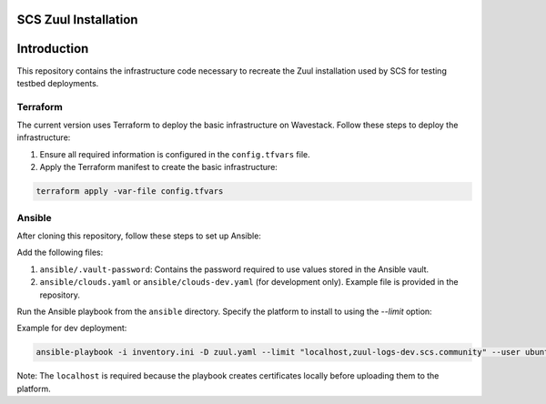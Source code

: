 SCS Zuul Installation
=====================

Introduction
============

This repository contains the infrastructure code necessary to recreate the Zuul installation used by SCS for testing testbed deployments.

Terraform
^^^^^^^^^

The current version uses Terraform to deploy the basic infrastructure on Wavestack. Follow these steps to deploy the infrastructure:

1. Ensure all required information is configured in the ``config.tfvars`` file.
2. Apply the Terraform manifest to create the basic infrastructure:

.. code-block:: bash

  terraform apply -var-file config.tfvars

Ansible
^^^^^^^

After cloning this repository, follow these steps to set up Ansible:

Add the following files:
  
1. ``ansible/.vault-password``: Contains the password required to use values stored in the Ansible vault.
2. ``ansible/clouds.yaml`` or ``ansible/clouds-dev.yaml`` (for development only). Example file is provided in the repository.

Run the Ansible playbook from the ``ansible`` directory. Specify the platform to install to using the `--limit` option:

Example for dev deployment:

.. code-block:: bash

  ansible-playbook -i inventory.ini -D zuul.yaml --limit "localhost,zuul-logs-dev.scs.community" --user ubuntu

Note: The ``localhost`` is required because the playbook creates certificates locally before uploading them to the platform.
